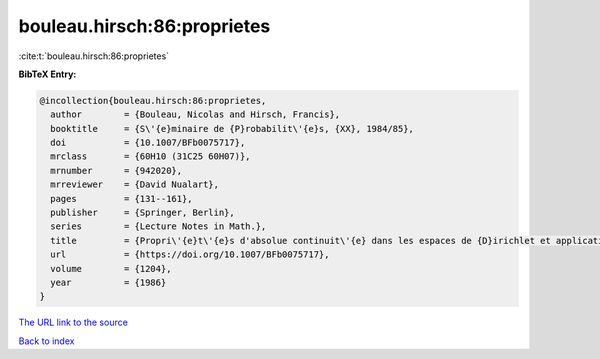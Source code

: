 bouleau.hirsch:86:proprietes
============================

:cite:t:`bouleau.hirsch:86:proprietes`

**BibTeX Entry:**

.. code-block:: bibtex

   @incollection{bouleau.hirsch:86:proprietes,
     author        = {Bouleau, Nicolas and Hirsch, Francis},
     booktitle     = {S\'{e}minaire de {P}robabilit\'{e}s, {XX}, 1984/85},
     doi           = {10.1007/BFb0075717},
     mrclass       = {60H10 (31C25 60H07)},
     mrnumber      = {942020},
     mrreviewer    = {David Nualart},
     pages         = {131--161},
     publisher     = {Springer, Berlin},
     series        = {Lecture Notes in Math.},
     title         = {Propri\'{e}t\'{e}s d'absolue continuit\'{e} dans les espaces de {D}irichlet et application aux \'{e}quations diff\'{e}rentielles stochastiques},
     url           = {https://doi.org/10.1007/BFb0075717},
     volume        = {1204},
     year          = {1986}
   }
`The URL link to the source <https://doi.org/10.1007/BFb0075717>`_


`Back to index <../By-Cite-Keys.html>`_
